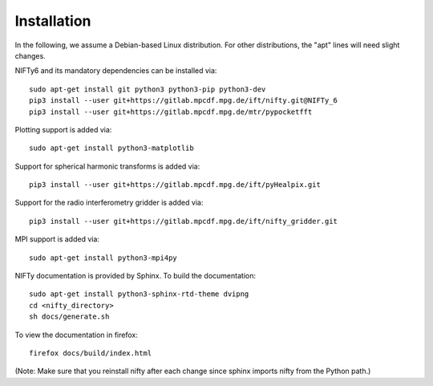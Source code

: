 Installation
============


In the following, we assume a Debian-based Linux distribution. For other
distributions, the "apt" lines will need slight changes.

NIFTy6 and its mandatory dependencies can be installed via::

    sudo apt-get install git python3 python3-pip python3-dev
    pip3 install --user git+https://gitlab.mpcdf.mpg.de/ift/nifty.git@NIFTy_6
    pip3 install --user git+https://gitlab.mpcdf.mpg.de/mtr/pypocketfft

Plotting support is added via::

    sudo apt-get install python3-matplotlib

Support for spherical harmonic transforms is added via::

    pip3 install --user git+https://gitlab.mpcdf.mpg.de/ift/pyHealpix.git

Support for the radio interferometry gridder is added via::

    pip3 install --user git+https://gitlab.mpcdf.mpg.de/ift/nifty_gridder.git

MPI support is added via::

    sudo apt-get install python3-mpi4py

NIFTy documentation is provided by Sphinx. To build the documentation::

    sudo apt-get install python3-sphinx-rtd-theme dvipng
    cd <nifty_directory>
    sh docs/generate.sh

To view the documentation in firefox::

    firefox docs/build/index.html

(Note: Make sure that you reinstall nifty after each change since sphinx
imports nifty from the Python path.)

